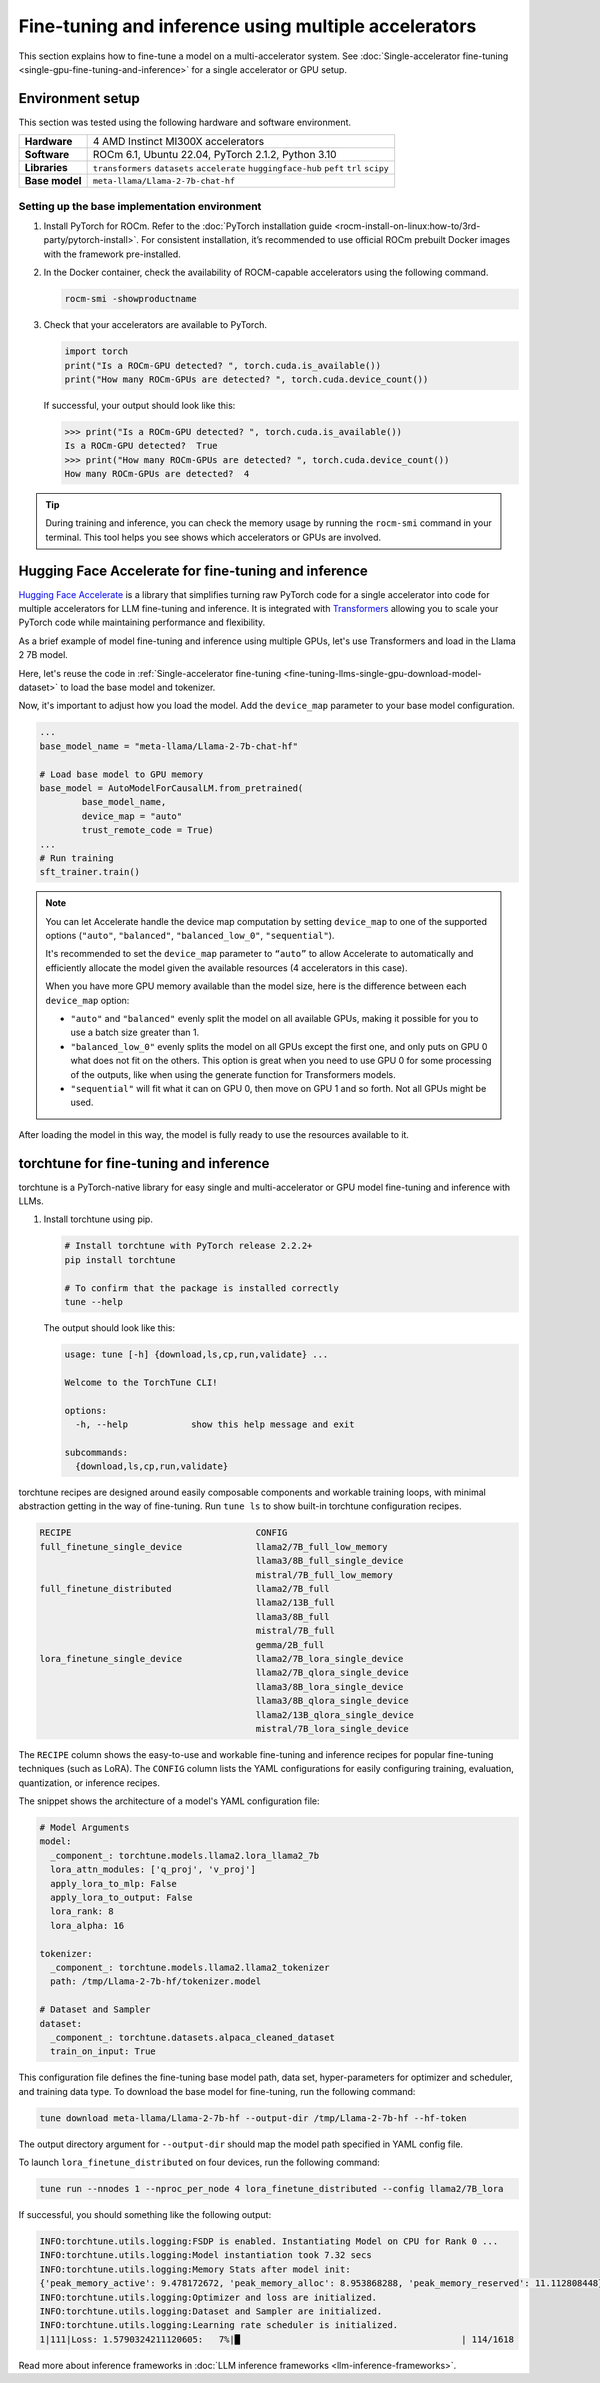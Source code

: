 .. meta::
   :description: Model fine-tuning and inference on a multi-GPU system
   :keywords: ROCm, LLM, fine-tuning, usage, tutorial, multi-GPU, distributed, inference

*****************************************************
Fine-tuning and inference using multiple accelerators
*****************************************************

This section explains how to fine-tune a model on a multi-accelerator system. See
:doc:`Single-accelerator fine-tuning <single-gpu-fine-tuning-and-inference>` for a single accelerator or GPU setup.

.. _fine-tuning-llms-multi-gpu-env:

Environment setup
=================

This section was tested using the following hardware and software environment.

.. list-table::
   :stub-columns: 1

   * - Hardware
     - 4 AMD Instinct MI300X accelerators

   * - Software
     - ROCm 6.1, Ubuntu 22.04, PyTorch 2.1.2, Python 3.10

   * - Libraries
     - ``transformers`` ``datasets`` ``accelerate`` ``huggingface-hub`` ``peft`` ``trl`` ``scipy``

   * - Base model
     - ``meta-llama/Llama-2-7b-chat-hf``

.. _fine-tuning-llms-multi-gpu-env-setup:

Setting up the base implementation environment
----------------------------------------------

#. Install PyTorch for ROCm. Refer to the :doc:`PyTorch installation guide
   <rocm-install-on-linux:how-to/3rd-party/pytorch-install>`. For consistent installation, it’s recommended to use
   official ROCm prebuilt Docker images with the framework pre-installed.

#. In the Docker container, check the availability of ROCM-capable accelerators using the following command.

   .. code-block:: shell

      rocm-smi -showproductname

#. Check that your accelerators are available to PyTorch.

   .. code-block:: python

      import torch
      print("Is a ROCm-GPU detected? ", torch.cuda.is_available())
      print("How many ROCm-GPUs are detected? ", torch.cuda.device_count())

   If successful, your output should look like this:

   .. code-block:: shell

      >>> print("Is a ROCm-GPU detected? ", torch.cuda.is_available())
      Is a ROCm-GPU detected?  True
      >>> print("How many ROCm-GPUs are detected? ", torch.cuda.device_count())
      How many ROCm-GPUs are detected?  4

.. tip::

   During training and inference, you can check the memory usage by running the ``rocm-smi`` command in your terminal.
   This tool helps you see shows which accelerators or GPUs are involved.


.. _fine-tuning-llms-multi-gpu-hugging-face-accelerate:

Hugging Face Accelerate for fine-tuning and inference
===========================================================

`Hugging Face Accelerate <https://huggingface.co/docs/accelerate/en/index>`_ is a library that simplifies turning raw
PyTorch code for a single accelerator into code for multiple accelerators for LLM fine-tuning and inference. It is
integrated with `Transformers <https://huggingface.co/docs/transformers/en/index>`_ allowing you to scale your PyTorch
code while maintaining performance and flexibility.

As a brief example of model fine-tuning and inference using multiple GPUs, let's use Transformers and load in the Llama
2 7B model.

Here, let's reuse the code in :ref:`Single-accelerator fine-tuning <fine-tuning-llms-single-gpu-download-model-dataset>`
to load the base model and tokenizer.

Now, it's important to adjust how you load the model. Add the ``device_map`` parameter to your base model configuration.

.. code-block:: python

   ...
   base_model_name = "meta-llama/Llama-2-7b-chat-hf"
   
   # Load base model to GPU memory
   base_model = AutoModelForCausalLM.from_pretrained(
           base_model_name, 
           device_map = "auto"
           trust_remote_code = True)
   ...
   # Run training
   sft_trainer.train()

.. note::

   You can let Accelerate handle the device map computation by setting ``device_map`` to one of the supported options
   (``"auto"``, ``"balanced"``, ``"balanced_low_0"``, ``"sequential"``).

   It's recommended to set the ``device_map`` parameter to ``“auto”`` to allow Accelerate to automatically and
   efficiently allocate the model given the available resources (4 accelerators in this case).

   When you have more GPU memory available than the model size, here is the difference between each ``device_map``
   option:

   * ``"auto"`` and ``"balanced"`` evenly split the model on all available GPUs, making it possible for you to use a
     batch size greater than 1.

   * ``"balanced_low_0"`` evenly splits the model on all GPUs except the first
     one, and only puts on GPU 0 what does not fit on the others. This
     option is great when you need to use GPU 0 for some processing of the
     outputs, like when using the generate function for Transformers
     models.

   * ``"sequential"`` will fit what it can on GPU 0, then move on GPU 1 and so forth. Not all GPUs might be used.

After loading the model in this way, the model is fully ready to use the resources available to it.

.. _fine-tuning-llms-multi-gpu-torchtune:

torchtune for fine-tuning and inference
=============================================

torchtune is a PyTorch-native library for easy single and multi-accelerator or GPU model fine-tuning and inference with
LLMs.

#. Install torchtune using pip.

   .. code-block:: shell

      # Install torchtune with PyTorch release 2.2.2+
      pip install torchtune
      
      # To confirm that the package is installed correctly
      tune --help

   The output should look like this:

   .. code-block:: shell

      usage: tune [-h] {download,ls,cp,run,validate} ...
      
      Welcome to the TorchTune CLI!
      
      options:
        -h, --help            show this help message and exit
      
      subcommands:
        {download,ls,cp,run,validate}

torchtune recipes are designed around easily composable components and workable training loops, with minimal abstraction
getting in the way of fine-tuning. Run ``tune ls`` to show built-in torchtune configuration recipes.

.. code-block:: shell

   RECIPE                                   CONFIG
   full_finetune_single_device              llama2/7B_full_low_memory
                                            llama3/8B_full_single_device
                                            mistral/7B_full_low_memory
   full_finetune_distributed                llama2/7B_full
                                            llama2/13B_full
                                            llama3/8B_full
                                            mistral/7B_full
                                            gemma/2B_full
   lora_finetune_single_device              llama2/7B_lora_single_device
                                            llama2/7B_qlora_single_device
                                            llama3/8B_lora_single_device
                                            llama3/8B_qlora_single_device
                                            llama2/13B_qlora_single_device
                                            mistral/7B_lora_single_device

The ``RECIPE`` column shows the easy-to-use and workable fine-tuning and inference recipes for popular fine-tuning
techniques (such as LoRA). The ``CONFIG`` column lists the YAML configurations for easily configuring training,
evaluation, quantization, or inference recipes.

The snippet shows the architecture of a model's YAML configuration file:

.. code-block:: yaml

   # Model Arguments
   model:
     _component_: torchtune.models.llama2.lora_llama2_7b
     lora_attn_modules: ['q_proj', 'v_proj']
     apply_lora_to_mlp: False
     apply_lora_to_output: False
     lora_rank: 8
     lora_alpha: 16
   
   tokenizer:
     _component_: torchtune.models.llama2.llama2_tokenizer
     path: /tmp/Llama-2-7b-hf/tokenizer.model
   
   # Dataset and Sampler
   dataset:
     _component_: torchtune.datasets.alpaca_cleaned_dataset
     train_on_input: True

This configuration file defines the fine-tuning base model path, data set, hyper-parameters for optimizer and scheduler,
and training data type. To download the base model for fine-tuning, run the following command:

.. code-block:: shell

   tune download meta-llama/Llama-2-7b-hf --output-dir /tmp/Llama-2-7b-hf --hf-token

The output directory argument for ``--output-dir`` should map the model path specified in YAML config file.

To launch ``lora_finetune_distributed`` on four devices, run the following
command:

.. code-block:: shell

   tune run --nnodes 1 --nproc_per_node 4 lora_finetune_distributed --config llama2/7B_lora

If successful, you should something like the following output:

.. code-block:: shell

   INFO:torchtune.utils.logging:FSDP is enabled. Instantiating Model on CPU for Rank 0 ...
   INFO:torchtune.utils.logging:Model instantiation took 7.32 secs
   INFO:torchtune.utils.logging:Memory Stats after model init:
   {'peak_memory_active': 9.478172672, 'peak_memory_alloc': 8.953868288, 'peak_memory_reserved': 11.112808448}
   INFO:torchtune.utils.logging:Optimizer and loss are initialized.
   INFO:torchtune.utils.logging:Dataset and Sampler are initialized.
   INFO:torchtune.utils.logging:Learning rate scheduler is initialized.
   1|111|Loss: 1.5790324211120605:   7%|█                                          | 114/1618

Read more about inference frameworks in :doc:`LLM inference frameworks <llm-inference-frameworks>`.

